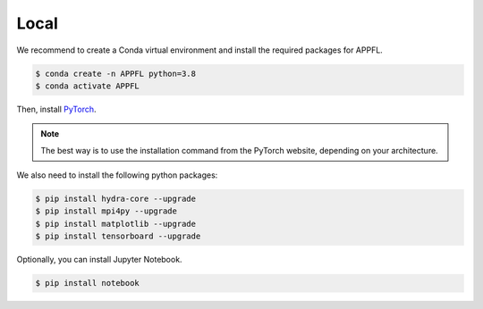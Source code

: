 Local
=====

We recommend to create a Conda virtual environment and install the required packages for APPFL.

.. code-block:: console

    $ conda create -n APPFL python=3.8
    $ conda activate APPFL

Then, install `PyTorch <https://pytorch.org>`_. 

.. note::
    
    The best way is to use the installation command from the PyTorch website, depending on your architecture.

We also need to install the following python packages:

.. code-block:: console

    $ pip install hydra-core --upgrade
    $ pip install mpi4py --upgrade
    $ pip install matplotlib --upgrade
    $ pip install tensorboard --upgrade

Optionally, you can install Jupyter Notebook.

.. code-block:: console

    $ pip install notebook

